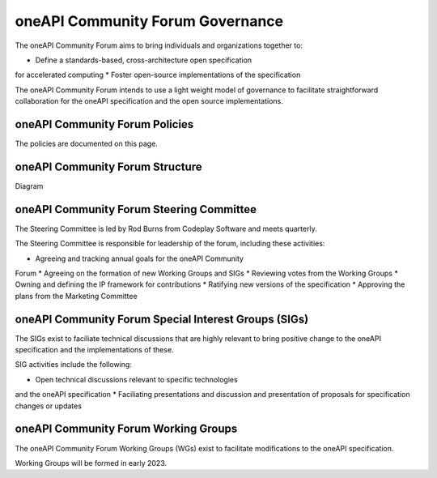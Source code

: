 ==================================
 oneAPI Community Forum Governance
==================================

The oneAPI Community Forum aims to bring individuals and 
organizations together to:

* Define a standards-based, cross-architecture open specification 
for accelerated computing
* Foster open-source implementations of the specification

The oneAPI Community Forum intends to use a light weight model 
of governance to facilitate straightforward collaboration for 
the oneAPI specification and the open source implementations.

oneAPI Community Forum Policies
-------------------------------

The policies are documented on this page.

oneAPI Community Forum Structure
--------------------------------

Diagram

oneAPI Community Forum Steering Committee
-----------------------------------------

The Steering Committee is led by Rod Burns from Codeplay 
Software and meets quarterly.

The Steering Committee is responsible for leadership of the 
forum, including these activities:

* Agreeing and tracking annual goals for the oneAPI Community 
Forum
* Agreeing on the formation of new Working Groups and SIGs
* Reviewing votes from the Working Groups
* Owning and defining the IP framework for contributions
* Ratifying new versions of the specification
* Approving the plans from the Marketing Committee

oneAPI Community Forum Special Interest Groups (SIGs)
-----------------------------------------------------

The SIGs exist to faciliate technical discussions that are 
highly relevant to bring positive change to the oneAPI 
specification and the implementations of these. 

SIG activities include the following:

* Open technical discussions relevant to specific technologies 
and the oneAPI specification
* Faciliating presentations and discussion and presentation of  
proposals for specification changes or updates

oneAPI Community Forum Working Groups
-------------------------------------

The oneAPI Community Forum Working Groups (WGs) exist to 
facilitate modifications to the oneAPI specification.

Working Groups will be formed in early 2023.

